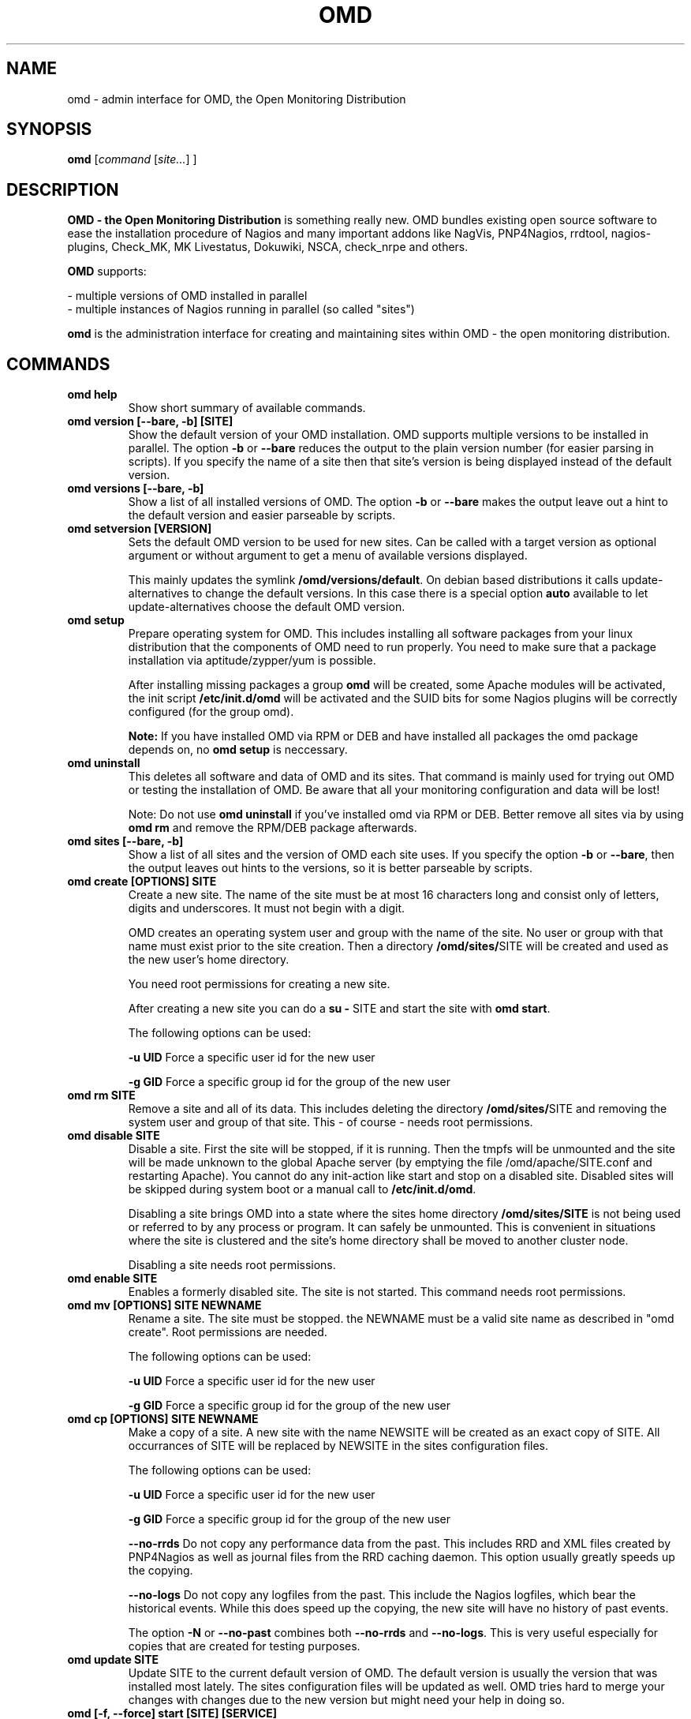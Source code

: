 .\"                                      Hey, EMACS: -*- nroff -*-
.\" First parameter, NAME, should be all caps
.\" Second parameter, SECTION, should be 1-8, maybe w/ subsection
.\" other parameters are allowed: see man(7), man(1)
.TH OMD 8 "August  7, 2010"
.\" Please adjust this date whenever revising the manpage.
.\"
.\" Some roff macros, for reference:
.\" .nh        disable hyphenation
.\" .hy        enable hyphenation
.\" .ad l      left justify
.\" .ad b      justify to both left and right margins
.\" .nf        disable filling
.\" .fi        enable filling
.\" .br        insert line break
.\" .sp <n>    insert n+1 empty lines
.\" for manpage-specific macros, see man(7)
.SH NAME
omd \- admin interface for OMD, the Open Monitoring Distribution
.SH SYNOPSIS
.B omd
.RI [ command 
.RI [ site... ] 
.RI ]
.SH DESCRIPTION
.B OMD - the Open Monitoring Distribution
is something really new. OMD bundles existing open source software to 
ease the installation procedure of Nagios and many important addons 
like NagVis, PNP4Nagios, rrdtool, nagios-plugins, Check_MK, 
MK Livestatus, Dokuwiki, NSCA, check_nrpe and others.

.B OMD
supports:

- multiple versions of OMD installed in parallel
.br
- multiple instances of Nagios running in parallel (so called "sites")

.PP
.\" TeX users may be more comfortable with the \fB<whatever>\fP and
.\" \fI<whatever>\fP escape sequences to invode bold face and italics,
.\" respectively.
\fBomd\fP is the administration interface for creating and maintaining 
sites within OMD - the open monitoring distribution.
.SH COMMANDS
.TP
.B omd help
Show short summary of available commands.
.TP
.B omd version [--bare, -b] [SITE]
Show the default version of your OMD installation. OMD supports
multiple versions to be installed in parallel.
The option \fB-b\fP or \fB--bare\fP reduces the output to the plain
version number (for easier parsing in scripts). If you specify the name
of a site then that site's version is being displayed instead of the
default version.
.TP
.B omd versions [--bare, -b]
Show a list of all installed versions of OMD. The option \fB-b\fP or \fB--bare\fP
makes the output leave out a hint to the default version and easier parseable by
scripts.
.TP
.B omd setversion [VERSION]
Sets the default OMD version to be used for new sites. Can be called with a target
version as optional argument or without argument to get a menu of available versions displayed.

This mainly updates the symlink \fB/omd/versions/default\fP. On debian based distributions
it calls update-alternatives to change the default versions. In this case there is a special
option \fBauto\fP available to let update-alternatives choose the default OMD version.
.TP
.B omd setup                       
Prepare operating system for OMD. This includes installing all software
packages from your linux distribution that the components of OMD need
to run properly. You need to make sure that a package installation via
aptitude/zypper/yum is possible.

After installing missing packages a group \fBomd\fP will be created,
some Apache modules will be activated, the init script \fB/etc/init.d/omd\fP
will be activated and the SUID bits for some Nagios plugins will be
correctly configured (for the group omd).

\fBNote:\fP If you have installed OMD via RPM or DEB and have installed
all packages the omd package depends on, no \fBomd setup\fP is neccessary.
.TP
.B omd uninstall                   
This deletes all software and data of OMD and its sites. That command is mainly used
for trying out OMD or testing the installation of OMD. Be aware that
all your monitoring configuration and data will be lost!

Note: Do not use \fBomd uninstall\fP if you've installed omd via RPM or DEB.
Better remove all sites via by using \fBomd rm\fP and remove the RPM/DEB
package afterwards.
.TP
.B omd sites [--bare, -b]
Show a list of all sites and the version of OMD each site uses. If you specify
the option \fB-b\fP or \fB--bare\fP, then the output leaves out hints to the
versions, so it is better parseable by scripts.
.TP
.B omd create [OPTIONS] SITE             
Create a new site. The name of the site must be at most 16 characters
long and consist only of letters, digits and underscores. It must not
begin with a digit. 

OMD creates an operating system user and group with the name of the
site. No user or group with that name must exist prior to the site creation. Then a 
directory \fB/omd/sites/\fPSITE will be created and used as the new
user's home directory.

You need root permissions for creating a new site.

After creating a new site you can do a \fBsu - \fPSITE and start
the site with \fBomd start\fP.

The following options can be used:

\fB-u UID\fP Force a specific user id for the new user

\fB-g GID\fP Force a specific group id for the group of the new user
.TP
.B omd rm         SITE             
Remove a site and all of its data. This includes deleting the
directory \fB/omd/sites/\fPSITE and removing the system user
and group of that site. This - of course - needs root permissions.
.TP
.B omd disable SITE
Disable a site. First the site will be stopped, if it is running.
Then the tmpfs will be unmounted and the site will be made unknown
to the global Apache server (by emptying the file /omd/apache/SITE.conf
and restarting Apache). You cannot do any init-action like start and
stop on a disabled site. Disabled sites will be skipped during
system boot or a manual call to \fB/etc/init.d/omd\fP.

Disabling a site brings OMD into a state where the sites home directory
\fB/omd/sites/SITE\fP is not being used or referred to by any process
or program. It can safely be unmounted. This is convenient in
situations where the site is clustered and the site's home directory
shall be moved to another cluster node.

Disabling a site needs root permissions.

.TP
.B omd enable SITE
Enables a formerly disabled site. The site is not started. This command
needs root permissions.

.TP
.B omd mv [OPTIONS] SITE NEWNAME     
Rename a site. The site must be stopped. the NEWNAME must be a valid
site name as described in "omd create". Root permissions are needed.

The following options can be used:

\fB-u UID\fP Force a specific user id for the new user

\fB-g GID\fP Force a specific group id for the group of the new user
.TP
.B omd cp [OPTIONS] SITE NEWNAME     
Make a copy of a site. A new site with the name NEWSITE will be created
as an exact copy of SITE. All occurrances of SITE will be replaced by 
NEWSITE in the sites configuration files.

The following options can be used:

\fB-u UID\fP Force a specific user id for the new user

\fB-g GID\fP Force a specific group id for the group of the new user

\fB--no-rrds\fP Do not copy any performance data from the past. This
includes RRD and XML files created by PNP4Nagios as well as journal
files from the RRD caching daemon. This option usually greatly speeds
up the copying.

\fB--no-logs\fP Do not copy any logfiles from the past. This
include the Nagios logfiles, which bear the historical events. While
this does speed up the copying, the new site will have no history
of past events.

The option \fB-N\fP or \fB--no-past\fP combines both \fB--no-rrds\fP and \fB--no-logs\fP.
This is very useful especially for copies that are created for testing
purposes.

.TP
.B omd update     SITE             
Update SITE to the current default version of OMD. The default version
is usually the version that was installed most lately. The sites configuration
files will be updated as well. OMD tries hard to merge your changes with
changes due to the new version but might need your help in doing so.
.TP
.B omd [-f, --force] start      [SITE] [SERVICE]
Start a site, i.e. start all activated daemons and services of a site. 
If you call this as root, you need to specify the site to
be started. If you do not specify a site, then all sites with AUTOSTART=on
will be started, or all sites at all, if you specify \fB-f\fP or \fB--force\fP. 
If you call this as site user, no site must be specified.
The current site will be started.

If you add the name of a service, e.g. \fBnagios\fP, then only that
service is being started. If being called as root, a service can only
be specified if also a site is specified.
.TP
.B omd stop       [SITE] [SERVICE]
Stop a site. See \fBomd start\fP for details. This stops also sites where
AUTOSTART=off.
.TP
.B omd [-f, --force] restart    [SITE] [SERVICE]
Restart site. See \fBcmd start\fP for details.
.TP
.B omd [-f, --force] reload     [SITE] [SERVICE]
Reload services of site(s). That is the same as calling all of the sites
init scripts with the option \fBreload\fP. Refer to \fBomd start\fP for
how to specify sites.
.TP
.B omd status     [SITE] [SERVICE] [-b,--bare] [--auto]
Show status of site(s). Refer to \fBomd start\fP for
how to specify sites.

If this is called for one specific site, then the exit code is as follows:
\fB0\fP if the site is running, \fB1\fP if the site is stopped and \fB2\fP
if the site is partially running (some services running, some stopped).

The option \fB-b\fP or \fB--bare\fP produces a machine-readable output
format.

If you add the option \fB--auto\fP then only the status of those sites will
be displayed, that are set to {AUTOSTART} = {on}.
.TP
.B omd config     [SITE] [set|show] [VARIABLE] [VALUE]
This command is used to view and change the configuration of a site. Each
site has a list of configuration variables. Those variables configure
how the addons of the site should work together. Optional addons can be
switched on and off. TCP portnumbers for externel access can be configured.

\fBomd config\fP [SITE] \fBshow\fP outputs the current settings of
all variables of a SITE. If you call this as root, you have to specify
which SITE to inspect. If you call \fBomd\fP as site user, you have to
leave out SITE.

\fBomd config\fP [SITE] brings you into the interactive configuration
mode where variables can be viewed, are explained and can be changed.
The site must be stopped for configuration changes.

Setting and querying variables in batch mode can be done with

\fBomd config [SITE] set VARIABLE VALUE\fP
.br
\fBomd config [SITE] get VARIABLE\fP
.TP
.B omd [-v] diff [RELBASE] [-b, --bare]
Shows the differences of files in the current site compared to the files
delivered with the omd version used by the current site.

Without the optional RELBASE argument it lists changes in ALL files of the
site. The RELBASE argument may contain a relative path to the sites root
directory to filter the scope of the diff.
It is also possible to give a file/link as RELBASE path. In this case only the
information for this file are shown.

The command lists files which meet at least one criteria: modified content, changed
types, modified permissions, modified owner, deleted files.

If you specify the option \fB-b\fP or \fB--bare\fP, then the output leaves out things
to make the output more human readable, so it is better parseable by scripts.

This command also handles the global option \fB-v\fP or \fB--verbose\fP. It shows the
changes in detail.
.TP
.B omd umount [SITE]
Unmounts the ramdisk filesystem (tmpfs) of the given or all sites if no SITE option given.

The ramdisk can only be unmounted when a site is stopped.
.SH SEE ALSO
.BR http://www.omdistro.org
.br
.SH AUTHOR
omd was written by Mathias Kettner <mk@mathias-kettner.de>.
See /usr/share/doc/omd/TEAM for contributors to omd.
